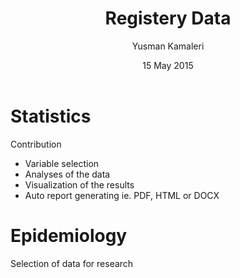 #+Title: Registery Data
#+Author: Yusman Kamaleri
#+Date: 15 May 2015

#+REVEAL_HLEVEL: 2
#+REVEAL_THEME: beige
#+REVEAL_TITLE_SLIDE_TEMPLATE: <h1>%t</h1><h3>%a</d><h5>%d</h5>

#+ATTR_HTML: :height 20%, :width 30%
[[./images/logo.svg]]

#+options: reveal_slide_number:nil reveal_progress:t reveal_control:t
#+options: toc:nil num:nil


* Statistics
Contribution
- Variable selection
- Analyses of the data
- Visualization of the results
- Auto report generating ie. PDF, HTML or DOCX
* Epidemiology
Selection of data for research
